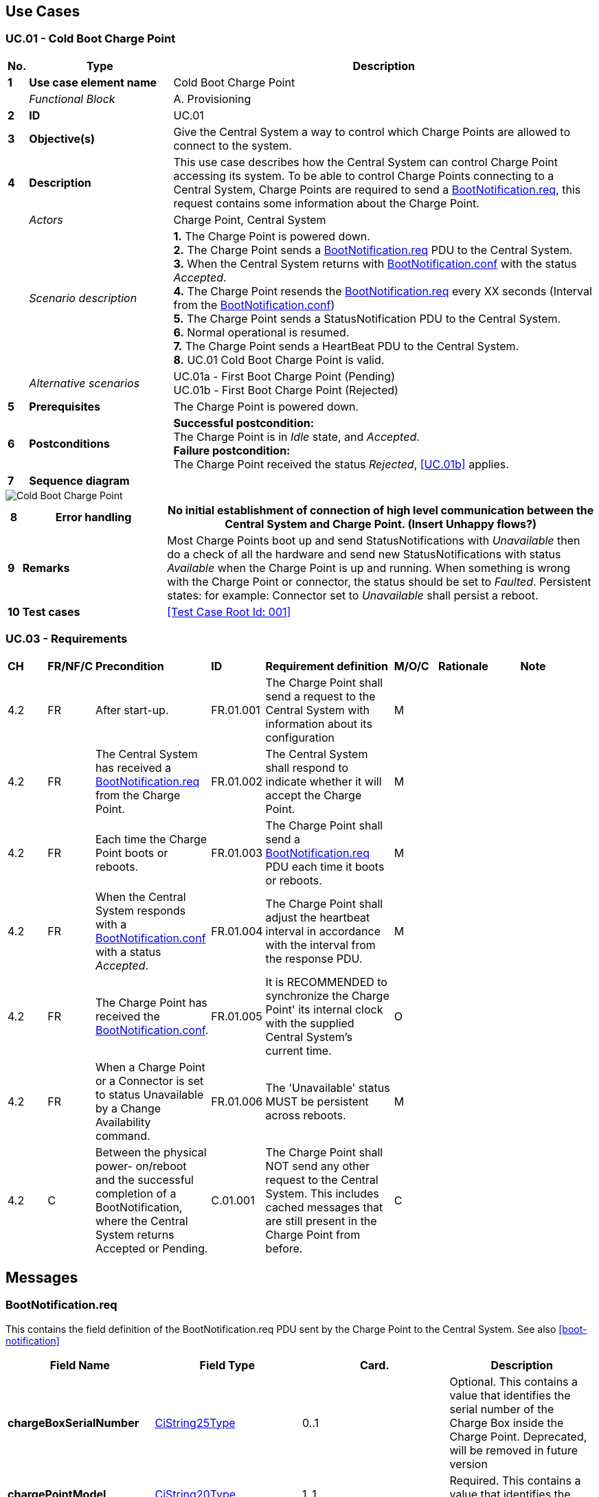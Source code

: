 <<<
[[UseCases]]
== Use Cases

===  UC.01 - Cold Boot Charge Point +

[cols="^0,2,6",options="header",]
|=======================================================================
|*No.*  | *Type* | *Description*
|*1*    | *Use case element name*  | Cold Boot Charge Point
|       | _Functional Block_       | A. Provisioning
|*2*    | *ID*                     | UC.01
|*3*    | *Objective(s)*           | Give the Central System a way to control which Charge Points are allowed to connect to the system.
|*4*    | *Description*            | This use case describes how the Central System can control Charge Point accessing its system. To be
                                     able to control Charge Points connecting to a Central System, Charge Points are required
                                     to send a <<BootNotification.req,BootNotification.req>>, this request contains some information about
                                     the Charge Point.
|       | _Actors_                 | Charge Point, Central System
|       | _Scenario description_   | *1.* The Charge Point is powered down. +
                                     *2.* The Charge Point sends a <<BootNotification.req,BootNotification.req>> PDU to the Central System. +
                                     *3.* When the Central System returns with <<BootNotification.conf,BootNotification.conf>> with the status _Accepted_. +
                                     *4.* The Charge Point resends the <<BootNotification.req,BootNotification.req>> every XX seconds (Interval from the <<BootNotification.conf, BootNotification.conf>>) +
                                     *5.* The Charge Point sends a StatusNotification PDU to the Central System. +
                                     *6.* Normal operational is resumed. +
                                     *7.* The Charge Point sends a HeartBeat PDU to the Central System. +
                                     *8.* UC.01 Cold Boot Charge Point is valid.
|       | _Alternative scenarios_  | UC.01a - First Boot Charge Point (Pending) +
                                     UC.01b - First Boot Charge Point (Rejected)
|*5*    | *Prerequisites*          | The Charge Point is powered down.
|*6*    | *Postconditions*         | *Successful postcondition:* +
                                     The Charge Point is in _Idle_ state, and _Accepted_. +
                                     *Failure postcondition:* +
                                     The Charge Point received the status _Rejected_, <<UC.01b>> applies.
|*7*    | *Sequence diagram*       |
|=======================================================================

image::media/ColdBootChargePoint.png["Cold Boot Charge Point",scaledwidth="95%"]

[cols="^0,2,6",options="header",]
|=======================================================================
|*8*    | *Error handling*         | No initial establishment of connection of high level communication between the Central System and Charge Point.
                                     (Insert Unhappy flows?)
|*9*    | *Remarks*                |
                                     Most Charge Points boot up and send StatusNotifications with _Unavailable_ then do a check of all the hardware and send new StatusNotifications with status _Available_ when the Charge Point is up and running.
                                     When something is wrong with the Charge Point or connector, the status should be set to _Faulted_. Persistent states: for example: Connector set to _Unavailable_ shall persist a reboot.
|*10*   | *Test cases*             | <<Test Case Root Id: 001>>
|=======================================================================

=== UC.03 - Requirements +

[width="100%", cols="^1,^1,2,^1,3,^1,2,2",options="noheader"]
|=======================================================================
| *CH*   | *FR/NF/C* | *Precondition*      | *ID* | *Requirement definition*  | *M/O/C* | *Rationale* | *Note*
| 4.2 | FR  | After start-up.    | FR.01.001     | The Charge Point shall send a request to the Central System with information about its configuration   | M |      |
| 4.2 | FR  | The Central System has received a <<BootNotification.req,BootNotification.req>> from the Charge Point.| FR.01.002  | The Central System shall respond to indicate whether it will accept the Charge Point.  | M |     |
| 4.2 | FR  | Each time the Charge Point boots or reboots.     |  FR.01.003   | The Charge Point shall send a <<BootNotification.req,BootNotification.req>> PDU each time it boots or reboots.  | M |   |
| 4.2 | FR  | When the Central System responds with a <<BootNotification.conf, BootNotification.conf>> with a status _Accepted_.        | FR.01.004 | The Charge Point shall adjust the heartbeat interval in accordance with the interval from the response PDU. | M |     |
| 4.2 | FR  | The Charge Point has received the <<BootNotification.conf, BootNotification.conf>>.    | FR.01.005      | It is RECOMMENDED to synchronize the Charge Point' its internal clock with the supplied Central System’s current time.    | O |  |
| 4.2 | FR  | When a Charge Point or a Connector is set to status Unavailable by a Change Availability command. | FR.01.006 | The 'Unavailable' status MUST be persistent across reboots. | M |   |
| 4.2 | C   | Between the physical power- on/reboot and the successful completion of a BootNotification, where the Central System returns Accepted or Pending.             | C.01.001| The Charge Point shall NOT send any other request to the Central System. This includes cached messages that are still present in the Charge Point from before.  |C |    |
|=======================================================================



<<<
[[Messages]]
== Messages

[[bootnotification.req]]
=== BootNotification.req
This contains the field definition of the BootNotification.req PDU sent
by the Charge Point to the Central System.
See also <<boot-notification>>

[cols=",,,",options="header",]
|=======================================================================
|*Field Name* |*Field Type* |*Card.* |*Description*
|*chargeBoxSerialNumber* |<<cistring25type, CiString25Type>> |0..1 |Optional. This
contains a value that identifies the serial number of the Charge Box
inside the Charge Point. Deprecated, will be removed in future version

|*chargePointModel* |<<cistring20type, CiString20Type>> |1..1 |Required. This contains a
value that identifies the model of the ChargePoint.

|*chargePointSerialNumber* |<<cistring25type, CiString25Type>> |0..1 |Optional. This
contains a value that identifies the serial number of the Charge Point.

|*chargePointVendor* |<<cistring20type, CiString20Type>> |1..1 |Required. This contains
a value that identifies the vendor of the ChargePoint.

|*firmwareVersion* |<<cistring50type, CiString50Type>> |0..1 |Optional. This contains the
firmware version of the Charge Point.

|*iccid* |<<cistring20type, CiString20Type>> |0..1 |Optional. This contains the ICCID of the modem's
SIM card.

|*imsi* |<<cistring20type, CiString20Type>> |0..1 |Optional. This contains the IMSI of the modem's SIM
card.

|*meterSerialNumber* |<<cistring25type, CiString25Type>> |0..1 |Optional. This contains
the serial number of the main power meter of the Charge Point.

|*meterType* |<<cistring25type, CiString25Type>> |0..1 |Optional. This contains the type of the
main power meter of the Charge Point.
|=======================================================================

[[bootnotification.conf]]
=== BootNotification.conf
This contains the field definition of the BootNotification.conf PDU sent
by the Central System to the Charge Point in response to a
<<bootnotification.req,BootNotification.req>> PDU.
See also <<boot-notification>>

[cols=",,,",options="header",]
|=======================================================================
|*Field Name* |*Field Type* |*Card.* |*Description*
|*currentTime* |dateTime |1..1 |Required. This contains the Central
System's current time.

|*interval* |integer |1..1 |Required. When <<registrationstatus,RegistrationStatus>> is _Accepted_, this contains the heartbeat interval in seconds. If the Central System returns something other than Accepted, the value of the interval field indicates the minimum wait time before sending a next BootNotification request.

|*status* |<<registrationstatus,RegistrationStatus>> |1..1 |Required. This contains whether the
Charge Point has been registered within the System Central.
|=======================================================================


[[heartbeat.req]]
=== Heartbeat.req
This contains the field definition of the Heartbeat.req PDU sent by the
Charge Point to the Central System.
See also <<heartbeat>>

No fields are defined.

[[heartbeat.conf]]
=== Heartbeat.conf
This contains the field definition of the Heartbeat.conf PDU sent by the
Central System to the Charge Point in response to a <<heartbeat.req,Heartbeat.req>> PDU.
See also <<heartbeat>>

[cols=",,,",options="header",]
|=======================================================================
|*Field Name* |*Field Type* |*Card.* |*Description*
|*currentTime* |dateTime |1..1 |Required. This contains the current time
of the Central System.
|=======================================================================

[[statusnotification.req]]
=== StatusNotification.req
This contains the field definition of the StatusNotification.req PDU
sent by the Charge Point to the Central System.
See also <<status-notification>>

[cols=",,,",options="header",]
|=======================================================================
|*Field Name* |*Field Type* |*Card.* |*Description*
|*connectorId* a|
integer

connectorId >= 0

 |1..1 |Required. The id of the connector for which the status is
reported. Id '0' (zero) is used if the status is for the Charge Point main controller.

|*errorCode* |<<chargepointerrorcode,ChargePointErrorCode>> |1..1 |Required. This contains the
error code reported by the Charge Point.

|*info* |<<cistring50type, CiString50Type>> |0..1 |Optional. Additional free format information
related to the error.

|*status* |<<chargepointstatus,ChargePointStatus>> |1..1 |Required. This contains the current
status of the Charge Point.

|*timestamp* |dateTime |0..1 |Optional. The time for which the status is
reported. If absent time of receipt of the message will be assumed.

|*vendorId* |<<cistring255type, CiString255Type>> |0..1 |Optional. This identifies the
vendor-specific implementation.

|*vendorErrorCode* |<<cistring50type, CiString50Type>> |0..1 |Optional. This contains the
vendor-specific error code.
|=======================================================================

[[statusnotification.conf]]
=== StatusNotification.conf
This contains the field definition of the <<statusnotification.conf,StatusNotification.conf>> PDU
sent by the Central System to the Charge Point in response to an
<<statusnotification.req,StatusNotification.req>> PDU.
See also <<status-notification>>

No fields are defined.


<<<
[[Data_Types]]
== DataTypes

[[chargepointstatus]]
=== ChargePointStatus
_Enumeration_

Status reported in <<statusnotification.req,StatusNotification.req>>. A status can be reported for the Charge Point main controller (connectorId = 0) or for a specific connector. Status for the Charge Point main controller is a subset of the enumeration: _Available_, _Unavailable_ or _Faulted_.

States considered Operative are: _Available_, _Preparing_, _Charging_, _SuspendedEVSE_, _SuspendedEV_, _Finishing_, _Reserved_.
States considered Inoperative are: _Unavailable_, _Faulted_.

[cols=",",options="header",]
|=======================================================================
|*Status* |*Condition*
|*Available*|When a Connector becomes available for a new user
(Operative)
|*Preparing*|When a Connector becomes no longer available for a new user but no charging session is active. Typically a Connector is occupied when a user presents a tag, inserts a cable or a vehicle occupies the parking bay +
(Operative)
|*Charging*|When the contactor of a Connector closes, allowing the vehicle to charge +
(Operative)
|*SuspendedEVSE*|When the contactor of a Connector opens upon request of the EVSE, e.g. due to a smart charging restriction or as the result of <<starttransaction.conf,StartTransaction.conf>> indicating that charging is not allowed +
(Operative)
|*SuspendedEV*|When the EVSE is ready to deliver energy but contactor is open, e.g. the EV is not ready.
|*Finishing*|When a charging session has stopped at a Connector, but the Connector is not yet available for a new user, e.g. the cable has not been removed or the vehicle has not left the parking bay +
(Operative)
|*Reserved*|When a Connector becomes reserved as a result of a <<reserve-now,Reserve Now>> command +
(Operative)
|*Unavailable*|When a Connector becomes unavailable as the result of a Change Availability command or an event upon which the Charge Point transitions to unavailable at its discretion. Upon receipt of a <<change-availability,Change Availability>> command, the status MAY change immediately or the change MAY be scheduled. When scheduled, the <<status-notification,Status Notification>> shall be send when the availability change becomes effective +
(Inoperative)
|*Faulted*| When a Charge Point or connector has reported an error and is
not available for energy delivery . (Inoperative).
|=======================================================================

[[chargepointerrorcode]]
=== ChargePointErrorCode
_Enumeration_

Charge Point status reported in
<<statusnotification.req,StatusNotification.req>>.

[cols=",",options="header",]
|=======================================================================
|*Value* |*Description*
|*ConnectorLockFailure* |Failure to lock or unlock connector.
|*EVCommunicationError* |Communication failure with the vehicle, might be Mode 3 or other communication protocol problem. This is not a real error in the sense that the Charge Point doesn't need to go to the faulted state. Instead, it should go to the SuspendedEVSE state.
|*GroundFailure* |Ground fault circuit interrupter has been activated.
|*HighTemperature* |Temperature inside Charge Point is too high.
|*InternalError* |Error in internal hard- or software component.
|*LocalListConflict* |The authorization information received from the Central System is in conflict with the LocalAuthorizationList.
|*NoError* |No error to report.
|*OtherError* |Other type of error. More information in vendorErrorCode.
|*OverCurrentFailure* |Over current protection device has tripped.
|*OverVoltage* |Voltage has risen above an acceptable level.
|*PowerMeterFailure* |Failure to read power meter.
|*PowerSwitchFailure* |Failure to control power switch.
|*ReaderFailure* |Failure with idTag reader.
|*ResetFailure* |Unable to perform a reset.
|*UnderVoltage* |Voltage has dropped below an acceptable level.
|*WeakSignal* |Wireless communication device reports a weak signal.
|=======================================================================


[[metervalue]]
=== MeterValue
_Class_

Collection of one or more sampled values in <<metervalues.req,MeterValues.req>>.
All sampled values in a MeterValue are sampled at the same point in time.

[cols=",,,,",options="header",]
|=======================================================================
|*Field Name* |*Field Type* |*Card.* |*Description*
|*timestamp* |dateTime |1..1 |Required. Timestamp for measured value(s).
|*sampledValue* | <<sampledvalue,SampledValue>> | 1..* | Required. One or more measured values
|=======================================================================


[[registrationstatus]]
=== RegistrationStatus
_Enumeration_

Result of registration in response to
<<bootnotification.req,BootNotification.req>>.

[cols=",",options="header",]
|=======================================================================
|*Value* |*Description*
|*Accepted* |Charge point is accepted by Central System.
|*Pending* |Central System is not yet ready to accept the Charge Point. Central System may send messages to retrieve information or prepare the Charge Point.
|*Rejected* |Charge point is not accepted by Central System. This
may happen when the Charge Point id is not known by Central System.
|=======================================================================


<<<
[[Configuration_Keys]]
== Configuration Keys


[[configkey-heartbeat-interval]]
==== `HeartbeatInterval`

[cols="1,3"]
|===
|*Required/optional*|required
|*Accessibility*|RW
|*Type*|int
|*Unit*|seconds
|*Description*|
Interval of inactivity (no OCPP
exchanges) with central system after which the Charge Point should send
a <<heartbeat.req,Heartbeat.req>> PDU
|===
